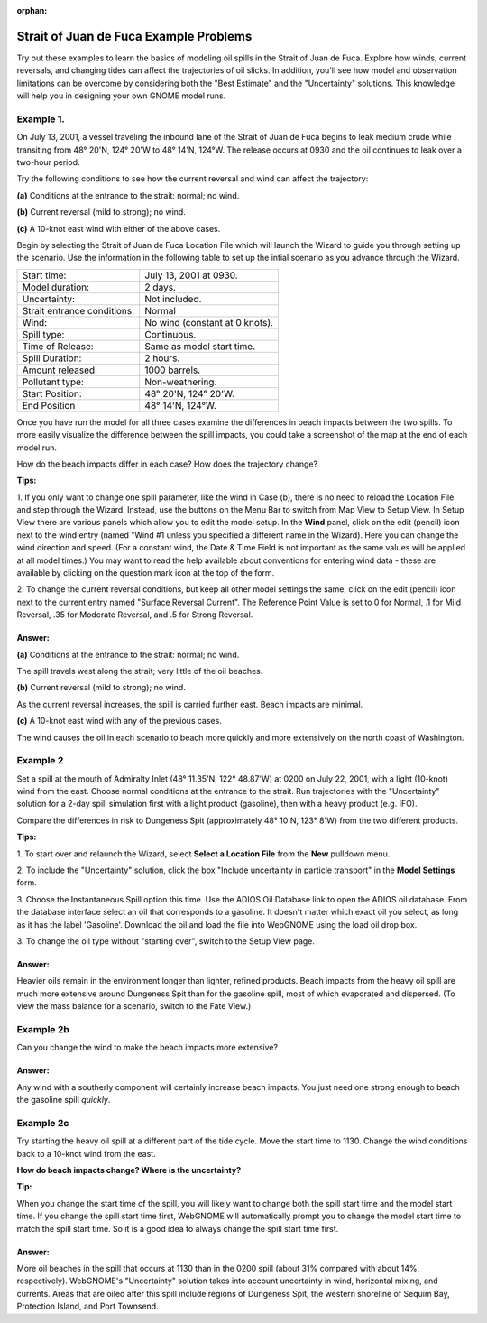 :orphan:

.. _strait_of_juan_de_fuca_examples:

Strait of Juan de Fuca Example Problems
=======================================


Try out these examples to learn the basics of modeling oil spills in the
Strait of Juan de Fuca. Explore how winds, current reversals, and
changing tides can affect the trajectories of oil slicks. In addition,
you'll see how model and observation limitations can be overcome by
considering both the "Best Estimate" and the "Uncertainty"
solutions. This knowledge will help you in designing your own GNOME
model runs.

Example 1.
----------

On July 13, 2001, a vessel traveling the inbound lane of the
Strait of Juan de Fuca begins to leak medium crude while transiting from
48° 20'N, 124° 20'W to 48° 14'N, 124°W. The release occurs at 0930 and
the oil continues to leak over a two-hour period.

Try the following conditions to see how the current reversal and wind
can affect the trajectory:

**(a)** Conditions at the entrance to the strait: normal; no wind.

**(b)** Current reversal (mild to strong); no wind.

**(c)** A 10-knot east wind with either of the above cases.

Begin by selecting the Strait of Juan de Fuca Location File which will launch
the Wizard to guide you through setting up the scenario. Use the information 
in the following table to set up the intial scenario as you advance through the Wizard.

===========================   =================================================
Start time:                   July 13, 2001 at 0930.
Model duration:               2 days.
Uncertainty:                  Not included.
Strait entrance conditions:   Normal
Wind:                         No wind (constant at 0 knots).
Spill type:                   Continuous.
Time of Release:              Same as model start time.
Spill Duration:               2 hours.
Amount released:              1000 barrels.
Pollutant type:               Non-weathering.
Start Position:               48° 20'N, 124° 20'W.
End Position                  48° 14'N, 124°W.
===========================   =================================================

Once you have run the model for all three cases examine the differences in 
beach impacts between the two spills. To more easily 
visualize the difference between the spill impacts, you could take
a screenshot of the map at the end of each model run.

How do the beach impacts differ in each case? How does the trajectory
change?

**Tips:** 

1. If you only want to change one spill parameter, like the wind in Case (b),
there is no need to reload the Location File 
and step through the Wizard. Instead, use the buttons on the Menu Bar to 
switch from Map View to Setup View. In Setup View there are various panels which
allow you to edit the model setup. In the **Wind** panel, click on the edit 
(pencil) icon next to the wind entry (named "Wind #1 unless you specified 
a different name in the Wizard). Here you can change the wind direction 
and speed. (For a constant wind, the Date & Time Field is not important as the 
same values will be applied at all model times.) You may want to read the 
help available about conventions for entering wind data - these are 
available by clicking on the question mark icon at the top of the form.

2. To change the current reversal conditions, but keep all other
model settings the same, click on the edit (pencil) icon next to the
current entry named "Surface Reversal Current". The Reference Point
Value is set to 0 for Normal, .1 for Mild Reversal, .35 for Moderate Reversal,
and .5 for Strong Reversal.



Answer: 
.......

**(a)** Conditions at the entrance to the strait: normal; no wind.

The spill travels west along the strait; very little of the oil
beaches.

**(b)** Current reversal (mild to strong); no wind.

As the current reversal increases, the spill is carried further
east. Beach impacts are minimal.

**(c)** A 10-knot east wind with any of the previous cases.

The wind causes the oil in each scenario to beach more quickly and
more extensively on the north coast of Washington.


Example 2
---------

Set a spill at the mouth of Admiralty Inlet (48° 11.35'N, 122°
48.87'W) at 0200 on July 22, 2001, with a light (10-knot) wind from the
east. Choose normal conditions at the entrance to the strait. Run
trajectories with the "Uncertainty" solution for a 2-day spill
simulation first with a light product (gasoline), then with a heavy
product (e.g. IFO).

Compare the differences in risk to Dungeness Spit (approximately 48°
10'N, 123° 8'W) from the two different products.

**Tips:**

1. To start over and relaunch the Wizard, select **Select a Location File**
from the **New** pulldown menu.

2. To include the "Uncertainty" solution, click the box
"Include uncertainty in particle transport" in the **Model Settings** form.

3. Choose the Instantaneous Spill option this time. Use the
ADIOS Oil Database link to open the ADIOS oil database.
From the database interface select an oil that corresponds to
a gasoline. It doesn't matter which exact oil you select, as long
as it has the label 'Gasoline'. Download the oil and
load the file into WebGNOME using the load oil drop box.

3. To change the oil type without "starting over", switch to the Setup
View page.



Answer:
.......

Heavier oils remain in the environment longer than
lighter, refined products. Beach impacts from the heavy oil spill are
much more extensive around Dungeness Spit than for the gasoline
spill, most of which evaporated and dispersed. (To view the mass
balance for a scenario, switch to the Fate View.)


Example 2b
----------

Can you change the wind to make the beach impacts more extensive?

Answer:
.......

Any wind with a southerly component will certainly
increase beach impacts. You just need one strong enough to beach the
gasoline spill *quickly*.

Example 2c
----------

Try starting the heavy oil spill at a
different part of the tide cycle. Move the start time to 1130. Change
the wind conditions back to a 10-knot wind from the east.

**How do beach impacts change? Where is the uncertainty?**

**Tip:**

When you change the start time of the spill, you will likely want to
change both the spill start time and the model start time. If you change
the spill start time first, WebGNOME will automatically
prompt you to change the model start time to match the spill start time.
So it is a good idea to always change the spill start time first.

Answer:
.......

More oil beaches in the spill that occurs at 1130 than
in the 0200 spill (about 31% compared with about 14%, respectively).
WebGNOME's "Uncertainty" solution takes into account uncertainty in
wind, horizontal mixing, and currents. Areas that are oiled after
this spill include regions of Dungeness Spit, the western
shoreline of Sequim Bay, Protection Island, and Port Townsend.
